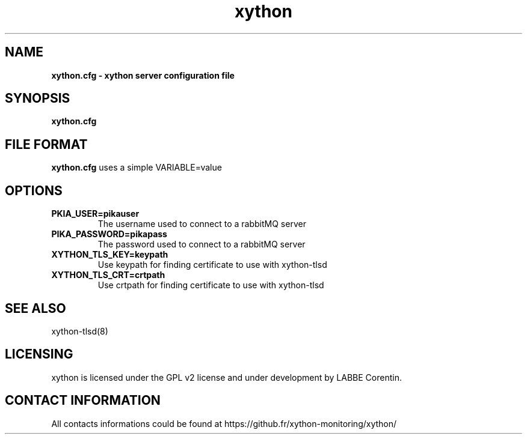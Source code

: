 .TH xython 5 "22 August 2023" "0.1.3" "xython 0.1.3"


.SH "NAME"
\fB
\fB
\fB
xython.cfg \fP\- xython server configuration file
\fB
.SH "SYNOPSIS"

\fBxython.cfg

.SH "FILE FORMAT"

\fBxython.cfg\fP uses a simple VARIABLE=value

.SH "OPTIONS"

.TP
.B PKIA_USER=pikauser
The username used to connect to a rabbitMQ server

.TP
.B PIKA_PASSWORD=pikapass
The password used to connect to a rabbitMQ server

.TP
.B XYTHON_TLS_KEY=keypath
Use keypath for finding certificate to use with xython-tlsd

.TP
.B XYTHON_TLS_CRT=crtpath
Use crtpath for finding certificate to use with xython-tlsd

.SH "SEE ALSO"

xython-tlsd(8)

.SH "LICENSING"
xython is licensed under the GPL v2 license and under development by LABBE Corentin.

.SH "CONTACT INFORMATION"

All contacts informations could be found at https://github.fr/xython-monitoring/xython/

